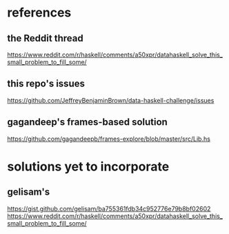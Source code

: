* references
** the Reddit thread
https://www.reddit.com/r/haskell/comments/a50xpr/datahaskell_solve_this_small_problem_to_fill_some/
** this repo's issues
https://github.com/JeffreyBenjaminBrown/data-haskell-challenge/issues
** gagandeep's frames-based solution
https://github.com/gagandeepb/frames-explore/blob/master/src/Lib.hs
* solutions yet to incorporate
** gelisam's
https://gist.github.com/gelisam/ba755361fdb34c952776e79b8bf02602
https://www.reddit.com/r/haskell/comments/a50xpr/datahaskell_solve_this_small_problem_to_fill_some/
